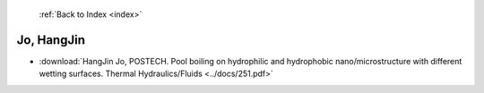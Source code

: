  :ref:`Back to Index <index>`

Jo, HangJin
-----------

* :download:`HangJin Jo, POSTECH. Pool boiling on hydrophilic and hydrophobic nano/microstructure with different wetting surfaces. Thermal Hydraulics/Fluids <../docs/251.pdf>`
